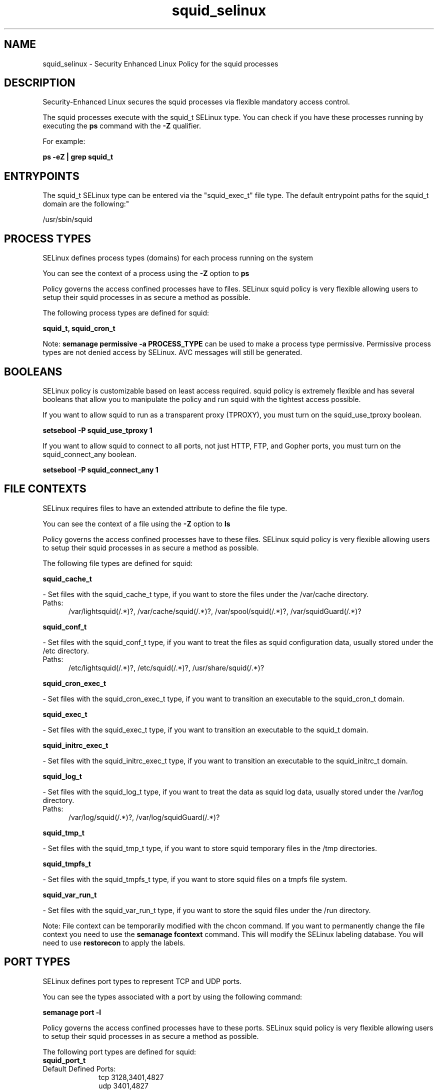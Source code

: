 .TH  "squid_selinux"  "8"  "squid" "dwalsh@redhat.com" "squid SELinux Policy documentation"
.SH "NAME"
squid_selinux \- Security Enhanced Linux Policy for the squid processes
.SH "DESCRIPTION"

Security-Enhanced Linux secures the squid processes via flexible mandatory access control.

The squid processes execute with the squid_t SELinux type. You can check if you have these processes running by executing the \fBps\fP command with the \fB\-Z\fP qualifier. 

For example:

.B ps -eZ | grep squid_t


.SH "ENTRYPOINTS"

The squid_t SELinux type can be entered via the "squid_exec_t" file type.  The default entrypoint paths for the squid_t domain are the following:"

/usr/sbin/squid
.SH PROCESS TYPES
SELinux defines process types (domains) for each process running on the system
.PP
You can see the context of a process using the \fB\-Z\fP option to \fBps\bP
.PP
Policy governs the access confined processes have to files. 
SELinux squid policy is very flexible allowing users to setup their squid processes in as secure a method as possible.
.PP 
The following process types are defined for squid:

.EX
.B squid_t, squid_cron_t 
.EE
.PP
Note: 
.B semanage permissive -a PROCESS_TYPE 
can be used to make a process type permissive. Permissive process types are not denied access by SELinux. AVC messages will still be generated.

.SH BOOLEANS
SELinux policy is customizable based on least access required.  squid policy is extremely flexible and has several booleans that allow you to manipulate the policy and run squid with the tightest access possible.


.PP
If you want to allow squid to run as a transparent proxy (TPROXY), you must turn on the squid_use_tproxy boolean.

.EX
.B setsebool -P squid_use_tproxy 1
.EE

.PP
If you want to allow squid to connect to all ports, not just HTTP, FTP, and Gopher ports, you must turn on the squid_connect_any boolean.

.EX
.B setsebool -P squid_connect_any 1
.EE

.SH FILE CONTEXTS
SELinux requires files to have an extended attribute to define the file type. 
.PP
You can see the context of a file using the \fB\-Z\fP option to \fBls\bP
.PP
Policy governs the access confined processes have to these files. 
SELinux squid policy is very flexible allowing users to setup their squid processes in as secure a method as possible.
.PP 
The following file types are defined for squid:


.EX
.PP
.B squid_cache_t 
.EE

- Set files with the squid_cache_t type, if you want to store the files under the /var/cache directory.

.br
.TP 5
Paths: 
/var/lightsquid(/.*)?, /var/cache/squid(/.*)?, /var/spool/squid(/.*)?, /var/squidGuard(/.*)?

.EX
.PP
.B squid_conf_t 
.EE

- Set files with the squid_conf_t type, if you want to treat the files as squid configuration data, usually stored under the /etc directory.

.br
.TP 5
Paths: 
/etc/lightsquid(/.*)?, /etc/squid(/.*)?, /usr/share/squid(/.*)?

.EX
.PP
.B squid_cron_exec_t 
.EE

- Set files with the squid_cron_exec_t type, if you want to transition an executable to the squid_cron_t domain.


.EX
.PP
.B squid_exec_t 
.EE

- Set files with the squid_exec_t type, if you want to transition an executable to the squid_t domain.


.EX
.PP
.B squid_initrc_exec_t 
.EE

- Set files with the squid_initrc_exec_t type, if you want to transition an executable to the squid_initrc_t domain.


.EX
.PP
.B squid_log_t 
.EE

- Set files with the squid_log_t type, if you want to treat the data as squid log data, usually stored under the /var/log directory.

.br
.TP 5
Paths: 
/var/log/squid(/.*)?, /var/log/squidGuard(/.*)?

.EX
.PP
.B squid_tmp_t 
.EE

- Set files with the squid_tmp_t type, if you want to store squid temporary files in the /tmp directories.


.EX
.PP
.B squid_tmpfs_t 
.EE

- Set files with the squid_tmpfs_t type, if you want to store squid files on a tmpfs file system.


.EX
.PP
.B squid_var_run_t 
.EE

- Set files with the squid_var_run_t type, if you want to store the squid files under the /run directory.


.PP
Note: File context can be temporarily modified with the chcon command.  If you want to permanently change the file context you need to use the 
.B semanage fcontext 
command.  This will modify the SELinux labeling database.  You will need to use
.B restorecon
to apply the labels.

.SH PORT TYPES
SELinux defines port types to represent TCP and UDP ports. 
.PP
You can see the types associated with a port by using the following command: 

.B semanage port -l

.PP
Policy governs the access confined processes have to these ports. 
SELinux squid policy is very flexible allowing users to setup their squid processes in as secure a method as possible.
.PP 
The following port types are defined for squid:

.EX
.TP 5
.B squid_port_t 
.TP 10
.EE


Default Defined Ports:
tcp 3128,3401,4827
.EE
udp 3401,4827
.EE
.SH "MANAGED FILES"

The SELinux process type squid_t can manage files labeled with the following file types.  The paths listed are the default paths for these file types.  Note the processes UID still need to have DAC permissions.

.br
.B faillog_t

	/var/log/btmp.*
.br
	/var/run/faillock(/.*)?
.br
	/var/log/faillog
.br
	/var/log/tallylog
.br

.br
.B krb5_host_rcache_t

	/var/cache/krb5rcache(/.*)?
.br
	/var/tmp/nfs_0
.br
	/var/tmp/host_0
.br
	/var/tmp/imap_0
.br
	/var/tmp/HTTP_23
.br
	/var/tmp/HTTP_48
.br
	/var/tmp/ldap_55
.br
	/var/tmp/ldap_487
.br
	/var/tmp/ldapmap1_0
.br

.br
.B pcscd_var_run_t

	/var/run/pcscd(/.*)?
.br
	/var/run/pcscd\.events(/.*)?
.br
	/var/run/pcscd\.pid
.br
	/var/run/pcscd\.pub
.br
	/var/run/pcscd\.comm
.br

.br
.B squid_cache_t

	/var/squidGuard(/.*)?
.br
	/var/lightsquid(/.*)?
.br
	/var/cache/squid(/.*)?
.br
	/var/spool/squid(/.*)?
.br

.br
.B squid_log_t

	/var/log/squid(/.*)?
.br
	/var/log/squidGuard(/.*)?
.br

.br
.B squid_tmp_t


.br
.B squid_tmpfs_t


.br
.B squid_var_run_t

	/var/run/squid\.pid
.br

.SH NSSWITCH DOMAIN

.PP
If you want to allow users to resolve user passwd entries directly from ldap rather then using a sssd serve for the squid_t, you must turn on the authlogin_nsswitch_use_ldap boolean.

.EX
.B setsebool -P authlogin_nsswitch_use_ldap 1
.EE

.PP
If you want to allow confined applications to run with kerberos for the squid_t, you must turn on the kerberos_enabled boolean.

.EX
.B setsebool -P kerberos_enabled 1
.EE

.SH "COMMANDS"
.B semanage fcontext
can also be used to manipulate default file context mappings.
.PP
.B semanage permissive
can also be used to manipulate whether or not a process type is permissive.
.PP
.B semanage module
can also be used to enable/disable/install/remove policy modules.

.B semanage port
can also be used to manipulate the port definitions

.B semanage boolean
can also be used to manipulate the booleans

.PP
.B system-config-selinux 
is a GUI tool available to customize SELinux policy settings.

.SH AUTHOR	
This manual page was auto-generated by genman.py.

.SH "SEE ALSO"
selinux(8), squid(8), semanage(8), restorecon(8), chcon(1)
, setsebool(8), squid_cron_selinux(8)
